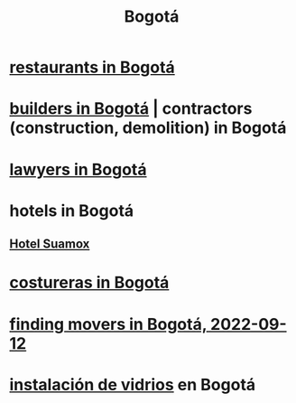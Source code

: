:PROPERTIES:
:ID:       e93ab75c-3c2b-422f-959f-2216de60d4fd
:END:
#+title: Bogotá
* [[id:7c28ad7b-347f-49d9-b999-764bf1b9ec73][restaurants in Bogotá]]
* [[id:6b0f52c1-9b63-4f15-9d2c-02cef16f1825][builders in Bogotá]] | contractors (construction, demolition) in Bogotá
* [[id:42fea591-68ff-46b8-82db-97b2bd714769][lawyers in Bogotá]]
* hotels in Bogotá
** [[id:ce295e0b-599c-4eae-b084-fcf197cef9e8][Hotel Suamox]]
* [[id:c9111834-29bf-49c6-be86-6b633e21ba04][costureras in Bogotá]]
* [[id:a980ac09-af99-412f-ae7a-2ba4def3f966][finding movers in Bogotá, 2022-09-12]]
* [[id:d041c2e5-7da3-4ce2-a703-9aa9238ec7b4][instalación de vidrios]] en Bogotá
